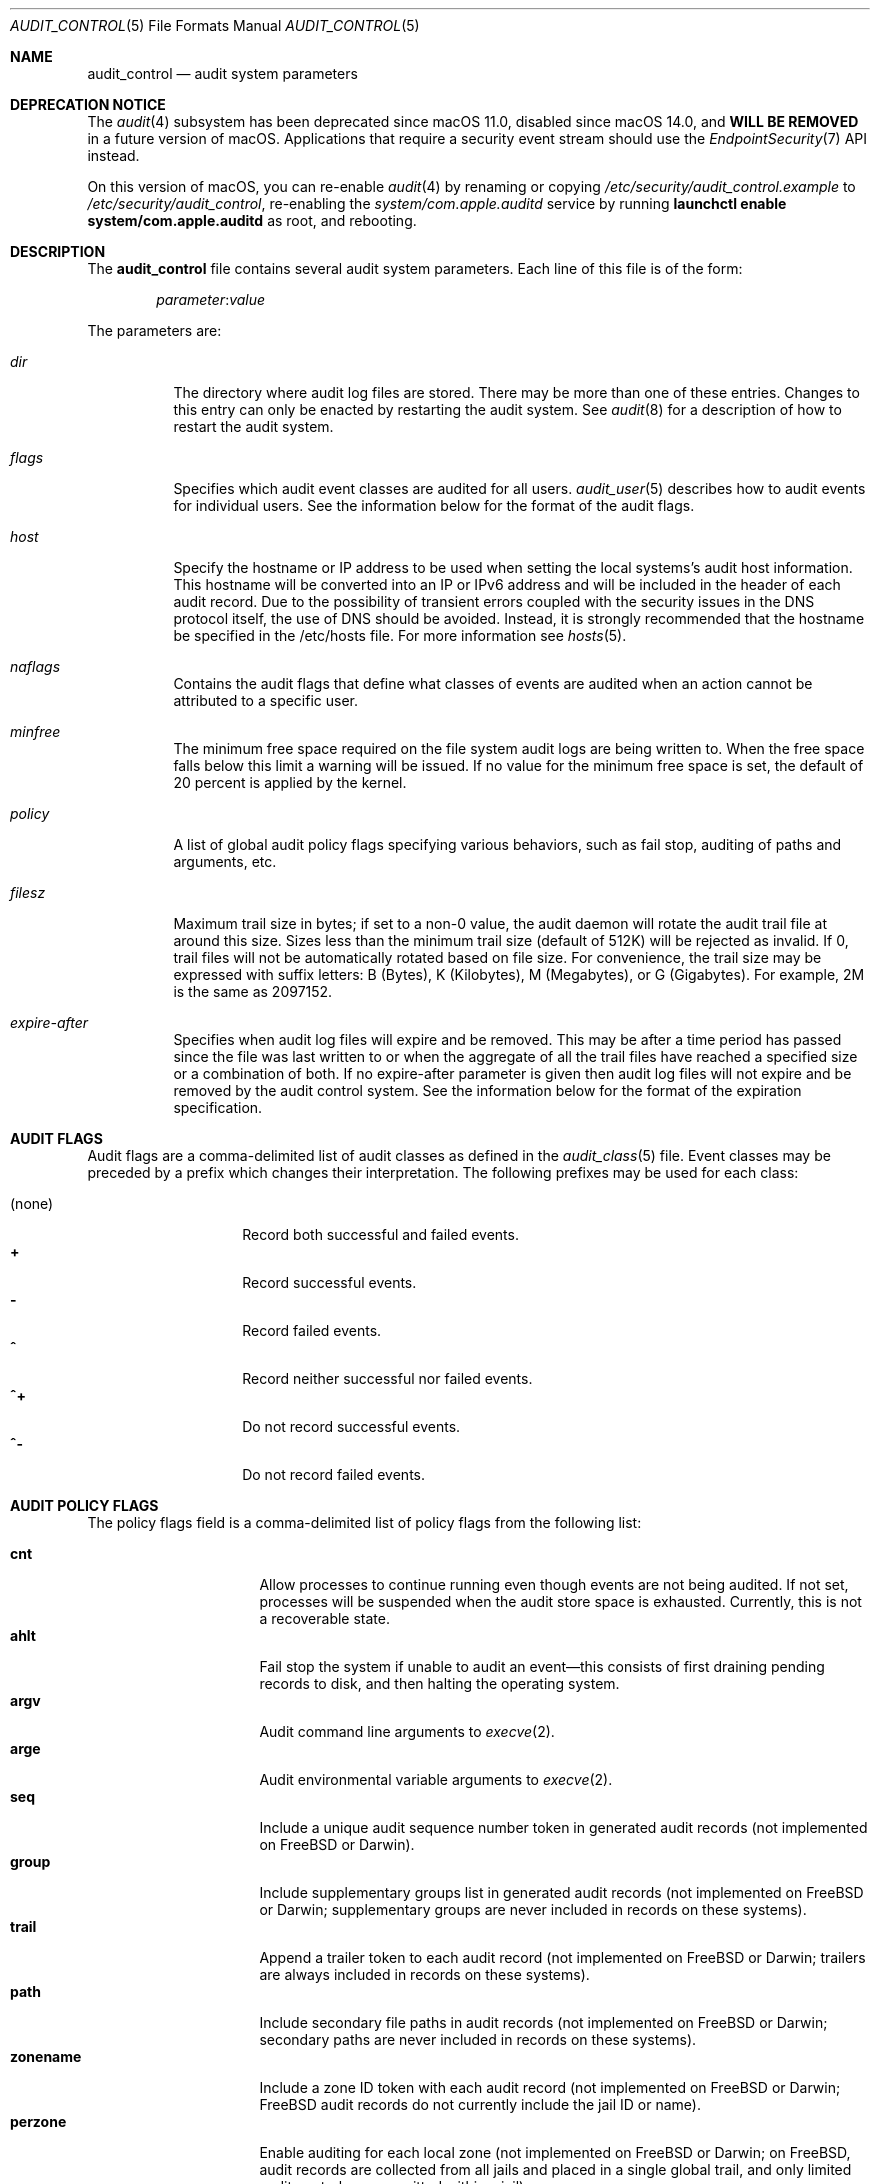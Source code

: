 .\" Copyright (c) 2004-2009 Apple Inc.
.\" Copyright (c) 2006 Robert N. M. Watson
.\" All rights reserved.
.\"
.\" Redistribution and use in source and binary forms, with or without
.\" modification, are permitted provided that the following conditions
.\" are met:
.\" 1.  Redistributions of source code must retain the above copyright
.\"     notice, this list of conditions and the following disclaimer.
.\" 2.  Redistributions in binary form must reproduce the above copyright
.\"     notice, this list of conditions and the following disclaimer in the
.\"     documentation and/or other materials provided with the distribution.
.\" 3.  Neither the name of Apple Inc. ("Apple") nor the names of
.\"     its contributors may be used to endorse or promote products derived
.\"     from this software without specific prior written permission.
.\"
.\" THIS SOFTWARE IS PROVIDED BY APPLE AND ITS CONTRIBUTORS "AS IS" AND
.\" ANY EXPRESS OR IMPLIED WARRANTIES, INCLUDING, BUT NOT LIMITED TO, THE
.\" IMPLIED WARRANTIES OF MERCHANTABILITY AND FITNESS FOR A PARTICULAR PURPOSE
.\" ARE DISCLAIMED. IN NO EVENT SHALL APPLE OR ITS CONTRIBUTORS BE LIABLE FOR
.\" ANY DIRECT, INDIRECT, INCIDENTAL, SPECIAL, EXEMPLARY, OR CONSEQUENTIAL
.\" DAMAGES (INCLUDING, BUT NOT LIMITED TO, PROCUREMENT OF SUBSTITUTE GOODS
.\" OR SERVICES; LOSS OF USE, DATA, OR PROFITS; OR BUSINESS INTERRUPTION)
.\" HOWEVER CAUSED AND ON ANY THEORY OF LIABILITY, WHETHER IN CONTRACT,
.\" STRICT LIABILITY, OR TORT (INCLUDING NEGLIGENCE OR OTHERWISE) ARISING
.\" IN ANY WAY OUT OF THE USE OF THIS SOFTWARE, EVEN IF ADVISED OF THE
.\" POSSIBILITY OF SUCH DAMAGE.
.\"
.\" $P4: //depot/projects/trustedbsd/openbsm/man/audit_control.5#23 $
.\"
.Dd May 14, 2009
.Dt AUDIT_CONTROL 5
.Os
.Sh NAME
.Nm audit_control
.Nd "audit system parameters"
.Sh DEPRECATION NOTICE
The
.Xr audit 4
subsystem has been deprecated since macOS 11.0,
disabled since macOS 14.0,
and \fBWILL BE REMOVED\fR in a future version of macOS.
Applications that require a security event stream should use the
.Xr EndpointSecurity 7
API instead.
.Pp
On this version of macOS, you can re-enable
.Xr audit 4
by renaming or copying
.Pa /etc/security/audit_control.example
to
.Pa /etc/security/audit_control ,
re-enabling the
.Pa system/com.apple.auditd
service by running \fBlaunchctl enable system/com.apple.auditd\fR as root,
and rebooting.
.Sh DESCRIPTION
The
.Nm
file contains several audit system parameters.
Each line of this file is of the form:
.Pp
.D1 Ar parameter Ns : Ns Ar value
.Pp
The parameters are:
.Bl -tag -width indent
.It Va dir
The directory where audit log files are stored.
There may be more than one of these entries.
Changes to this entry can only be enacted by restarting the
audit system.
See
.Xr audit 8
for a description of how to restart the audit system.
.It Va flags
Specifies which audit event classes are audited for all users.
.Xr audit_user 5
describes how to audit events for individual users.
See the information below for the format of the audit flags.
.It Va host
Specify the hostname or IP address to be used when setting the local
systems's audit host information.
This hostname will be converted into an IP or IPv6 address and will
be included in the header of each audit record.
Due to the possibility of transient errors coupled with the
security issues in the DNS protocol itself, the use of DNS
should be avoided.
Instead, it is strongly recommended that the hostname be
specified in the /etc/hosts file.
For more information see
.Xr hosts 5 .
.It Va naflags
Contains the audit flags that define what classes of events are audited when
an action cannot be attributed to a specific user.
.It Va minfree
The minimum free space required on the file system audit logs are being written to.
When the free space falls below this limit a warning will be issued.
If no value for the minimum free space is set, the default of 20 percent is
applied by the kernel.
.It Va policy
A list of global audit policy flags specifying various behaviors, such as
fail stop, auditing of paths and arguments, etc.
.It Va filesz
Maximum trail size in bytes; if set to a non-0 value, the audit daemon will
rotate the audit trail file at around this size.
Sizes less than the minimum trail size (default of 512K) will be rejected as
invalid.
If 0, trail files will not be automatically rotated based on file size.
For convenience, the trail size may be expressed with suffix letters:
B (Bytes), K (Kilobytes), M (Megabytes), or G (Gigabytes).
For example, 2M is the same as 2097152.
.It Va expire-after
Specifies when audit log files will expire and be removed.
This may be after a time period has passed since the file was last
written to or when the aggregate of all the trail files have reached a 
specified size or a combination of both.
If no expire-after parameter is given then audit log files will not
expire and be removed by the audit control system.
See the information below for the format of the expiration
specification.
.El
.Sh AUDIT FLAGS
Audit flags are a comma-delimited list of audit classes as defined in the
.Xr audit_class 5
file.
Event classes may be preceded by a prefix which changes their interpretation.
The following prefixes may be used for each class:
.Pp
.Bl -tag -width indent -compact -offset indent
.It (none)
Record both successful and failed events.
.It Li +
Record successful events.
.It Li -
Record failed events.
.It Li ^
Record neither successful nor failed events.
.It Li ^+
Do not record successful events.
.It Li ^-
Do not record failed events.
.El
.Sh AUDIT POLICY FLAGS
The policy flags field is a comma-delimited list of policy flags from the
following list:
.Pp
.Bl -tag -width ".Cm zonename" -compact -offset indent
.It Cm cnt
Allow processes to continue running even though events are not being audited.
If not set, processes will be suspended when the audit store space is
exhausted.
Currently, this is not a recoverable state.
.It Cm ahlt
Fail stop the system if unable to audit an event\[em]this consists of first
draining pending records to disk, and then halting the operating system.
.It Cm argv
Audit command line arguments to
.Xr execve 2 .
.It Cm arge
Audit environmental variable arguments to
.Xr execve 2 .
.It Cm seq
Include a unique audit sequence number token in generated audit records (not
implemented on
.Fx
or Darwin).
.It Cm group
Include supplementary groups list in generated audit records (not implemented
on
.Fx
or Darwin; supplementary groups are never included in records on
these systems).
.It Cm trail
Append a trailer token to each audit record (not implemented on
.Fx
or
Darwin; trailers are always included in records on these systems).
.It Cm path
Include secondary file paths in audit records (not implemented on
.Fx
or
Darwin; secondary paths are never included in records on these systems).
.It Cm zonename
Include a zone ID token with each audit record (not implemented on
.Fx
or
Darwin;
.Fx
audit records do not currently include the jail ID or name).
.It Cm perzone
Enable auditing for each local zone (not implemented on
.Fx
or Darwin; on
.Fx ,
audit records are collected from all jails and placed in a single
global trail, and only limited audit controls are permitted within a jail).
.El
.Pp
It is recommended that installations set the
.Cm cnt
flag but not
.Cm ahlt
flag unless it is intended that audit logs exceeding available disk space
halt the system.
.Sh AUDIT LOG EXPIRATION SPECIFICATION
The expiration specification can be one value or two values with the
logical conjunction of AND/OR between them.
Values for the audit log file age are numbers with the following
suffixes:
.Pp
.Bl -tag -width "(space) or" -compact -offset indent
.It Li s
Log file age in seconds.
.It Li h
Log file age in hours.
.It Li d
Log file age in days.
.It Li y
Log file age in years.
.El
.Pp
Values for the disk space used are numbers with the following suffixes:
.Pp
.Bl -tag -width "(space) or" -compact -offset indent
.It (space) or
.It Li B
Disk space used in Bytes.
.It Li K
Disk space used in Kilobytes.
.It Li M
Disk space used in Megabytes. 
.It Li G
Disk space used in Gigabytes. 
.El
.Pp
The suffixes on the values are case sensitive.  
If both an age and disk space value are used they are seperated by
AND or OR and both values are used to determine when audit
log files expire.
In the case of AND, both the age and disk space conditions must be met
before the log file is removed.
In the case of OR, either condition may expire the log file.
For example:
.Bd -literal -offset indent
expire-after: 60d AND 1G 
.Ed
.Pp
will expire files that are older than 60 days but only if 1
gigabyte of disk space total is being used by the audit logs.
.Sh DEFAULT
The following settings appear in the default
.Nm
file:
.Bd -literal -offset indent
dir:/var/audit
flags:lo,aa
minfree:5
naflags:lo,aa
policy:cnt,argv
filesz:2M
expire-after:10M
.Ed
.Pp
The
.Va flags
parameter above specifies the system-wide mask corresponding to login/logout
as well as authentication and authorization events.
The
.Va policy
parameter specifies that the system should neither fail stop nor suspend
processes when the audit store fills and that command line arguments should
be audited for
.Dv AUE_EXECVE
events.
The trail file will be automatically rotated by the audit daemon when the
file size reaches approximately 2MB.
Trail files will expire when their aggregate size exceeds 10MB.
.Sh FILES
.Bl -tag -width ".Pa /etc/security/audit_control" -compact
.It Pa /etc/security/audit_control
.El
.Sh SEE ALSO
.Xr auditon 2 ,
.Xr audit 4 ,
.Xr audit_class 5 ,
.Xr audit_event 5 ,
.Xr audit_user 5 ,
.Xr audit 8 ,
.Xr auditd 8
.Sh HISTORY
The OpenBSM implementation was created by McAfee Research, the security
division of McAfee Inc., under contract to Apple Computer Inc.\& in 2004.
It was subsequently adopted by the TrustedBSD Project as the foundation for
the OpenBSM distribution.
.Sh AUTHORS
.An -nosplit
This software was created by McAfee Research, the security research division
of McAfee, Inc., under contract to Apple Computer Inc.
Additional authors include
.An Wayne Salamon ,
.An Robert Watson ,
and SPARTA Inc.
.Pp
The Basic Security Module (BSM) interface to audit records and audit event
stream format were defined by Sun Microsystems.
